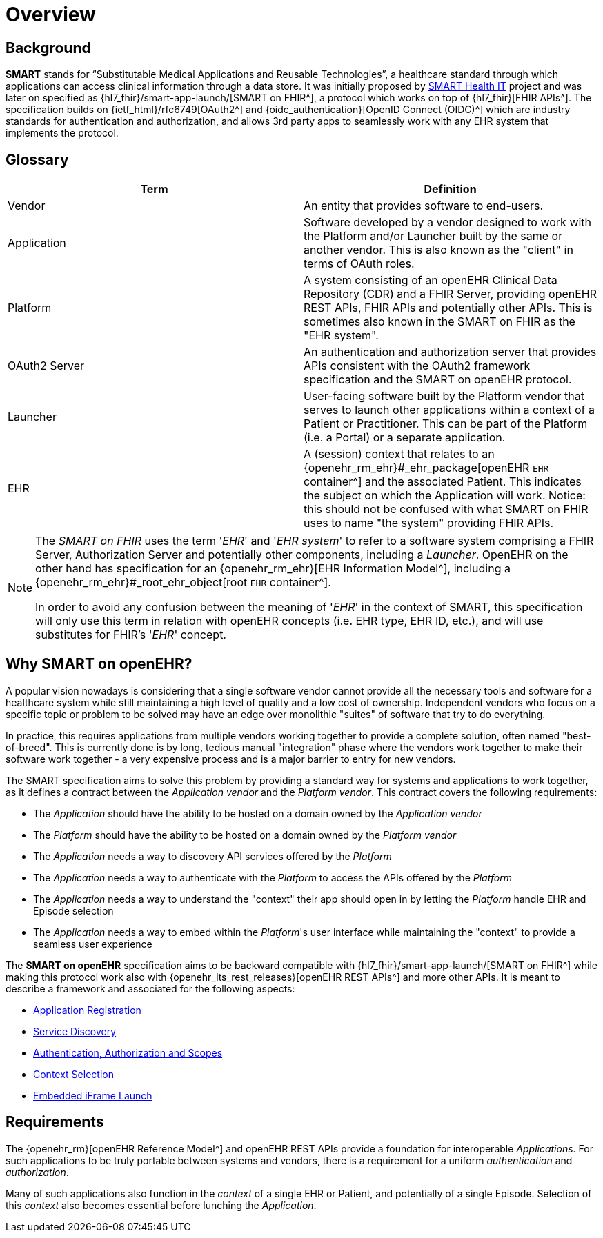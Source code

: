 = Overview

== Background

*SMART* stands for “Substitutable Medical Applications and Reusable Technologies”, a healthcare standard through which applications can access clinical information through a data store. It was initially proposed by https://smarthealthit.org/[SMART Health IT^] project and was later on specified as {hl7_fhir}/smart-app-launch/[SMART on FHIR^], a protocol which works on top of {hl7_fhir}[FHIR APIs^]. The specification builds on {ietf_html}/rfc6749[OAuth2^] and {oidc_authentication}[OpenID Connect (OIDC)^] which are industry standards for authentication and authorization, and allows 3rd party apps to seamlessly work with any EHR system that implements the protocol.

== Glossary

[width="100%",cols="2,2",options="header"]
|=======================================================================
|Term | Definition
|Vendor | An entity that provides software to end-users.
|Application | Software developed by a vendor designed to work with the Platform and/or Launcher built by the same or another vendor. This is also known as the "client" in terms of OAuth roles.
|Platform | A system consisting of an openEHR Clinical Data Repository (CDR) and a FHIR Server, providing openEHR REST APIs, FHIR APIs and potentially other APIs. This is sometimes also known in the SMART on FHIR as the "EHR system".
|OAuth2 Server | An authentication and authorization server that provides APIs consistent with the OAuth2 framework specification and the SMART on openEHR protocol.
|Launcher | User-facing software built by the Platform vendor that serves to launch other applications within a context of a Patient or Practitioner. This can be part of the Platform (i.e. a Portal) or a separate application.
|EHR | A (session) context that relates to an {openehr_rm_ehr}#_ehr_package[openEHR `EHR` container^] and the associated Patient. This indicates the subject on which the Application will work. Notice: this should not be confused with what SMART on FHIR uses to name "the system" providing FHIR APIs.
|=======================================================================

[NOTE]
====
The _SMART on FHIR_ uses the term '_EHR_' and '_EHR system_' to refer to a software system comprising a FHIR Server, Authorization Server and potentially other components, including a _Launcher_.
OpenEHR on the other hand has specification for an {openehr_rm_ehr}[EHR Information Model^], including a {openehr_rm_ehr}#_root_ehr_object[root `EHR` container^].

In order to avoid any confusion between the meaning of '_EHR_' in the context of SMART, this specification will only use this term in relation with openEHR concepts (i.e. EHR type, EHR ID, etc.), and will use substitutes for FHIR's '_EHR_' concept.
====

== Why SMART on openEHR?

A popular vision nowadays is considering that a single software vendor cannot provide all the necessary tools and software for a healthcare system while still maintaining a high level of quality and a low cost of ownership. Independent vendors who focus on a specific topic or problem to be solved may have an edge over monolithic "suites" of software that try to do everything.

In practice, this requires applications from multiple vendors working together to provide a complete solution, often named "best-of-breed". This is currently done is by long, tedious manual "integration" phase where the vendors work together to make their software work together - a very expensive process and is a major barrier to entry for new vendors.

The SMART specification aims to solve this problem by providing a standard way for systems and applications to work together, as it defines a contract between the _Application vendor_ and the _Platform vendor_. This contract covers the following requirements:

- The _Application_ should have the ability to be hosted on a domain owned by the _Application vendor_
- The _Platform_ should have the ability to be hosted on a domain owned by the _Platform vendor_
- The _Application_ needs a way to discovery API services offered by the _Platform_
- The _Application_ needs a way to authenticate with the _Platform_ to access the APIs offered by the _Platform_
- The _Application_ needs a way to understand the "context" their app should open in by letting the _Platform_ handle EHR and Episode selection
- The _Application_ needs a way to embed within the _Platform_'s user interface while maintaining the "context" to provide a seamless user experience

The *SMART on openEHR* specification aims to be backward compatible with {hl7_fhir}/smart-app-launch/[SMART on FHIR^] while making this protocol work also with {openehr_its_rest_releases}[openEHR REST APIs^] and more other APIs. It is meant to describe a framework and associated for the following aspects:

* <<_application_registration,Application Registration>>
* <<_service_discovery,Service Discovery>>
* <<_authentication_authorization_and_scopes,Authentication, Authorization and Scopes>>
* <<_context_selection,Context Selection>>
* <<_embedded_iframe_launch,Embedded iFrame Launch>>

== Requirements

The {openehr_rm}[openEHR Reference Model^] and openEHR REST APIs provide a foundation for interoperable _Applications_. For such applications to be truly portable between systems and vendors, there is a requirement for a uniform _authentication_ and _authorization_.

Many of such applications also function in the _context_ of a single EHR or Patient, and potentially of a single Episode. Selection of this _context_ also becomes essential before lunching the _Application_.
